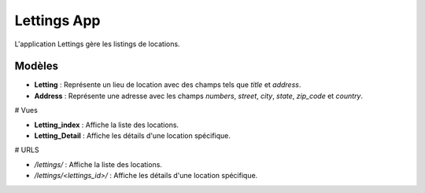 Lettings App
============

L'application Lettings gère les listings de locations.

Modèles
-------

- **Letting** : Représente un lieu de location avec des champs tels que `title` et `address`.

- **Address** : Représente une adresse avec les champs `numbers`, `street`, `city`, `state`, `zip_code` et `country`.

# Vues

- **Letting_index** : Affiche la liste des locations.
- **Letting_Detail** : Affiche les détails d'une location spécifique.

# URLS

- `/lettings/` : Affiche la liste des locations.
- `/lettings/<lettings_id>/` : Affiche les détails d'une location spécifique.
